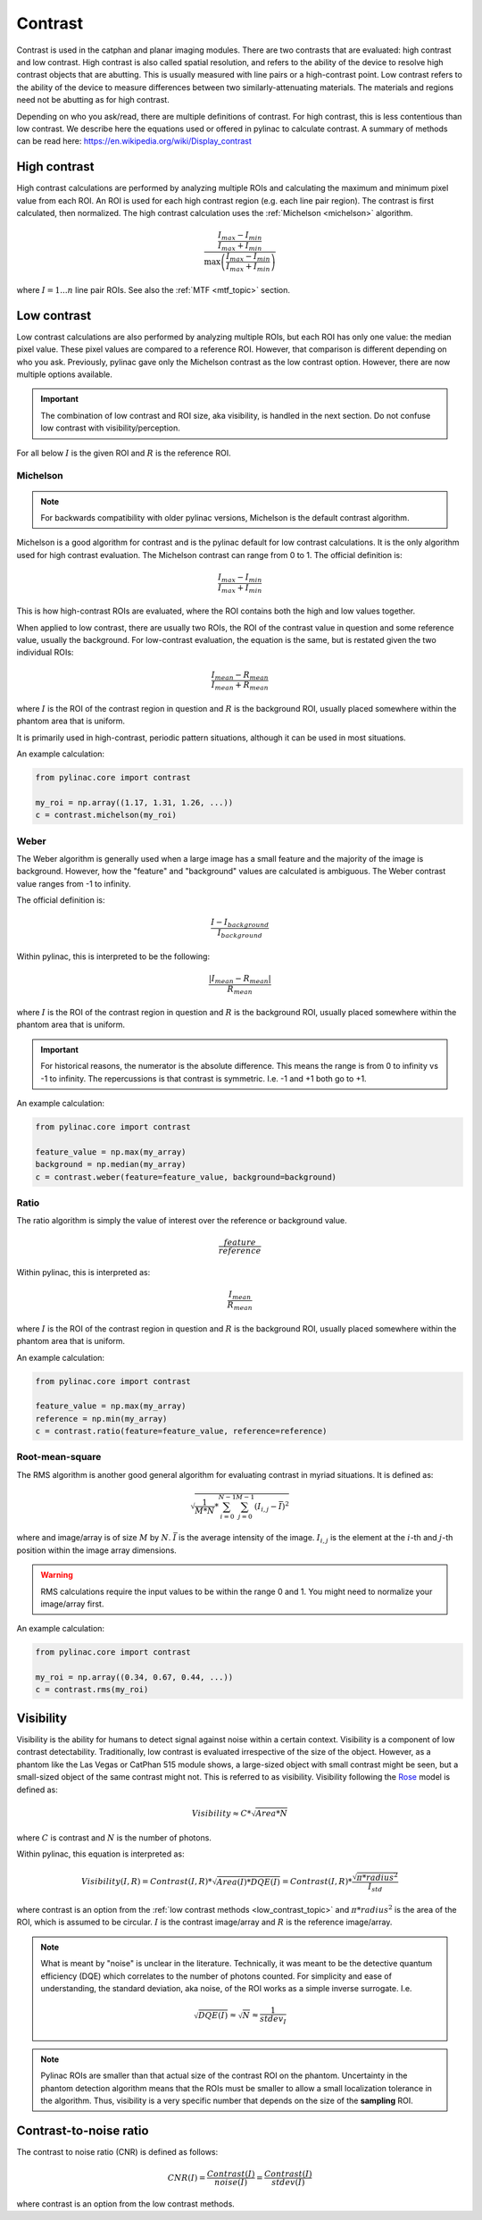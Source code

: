 
.. _contrast:

Contrast
--------

Contrast is used in the catphan and planar imaging modules. There are two contrasts that are evaluated: high contrast
and low contrast. High contrast is also called spatial resolution, and refers to the ability of the device to resolve
high contrast objects that are abutting. This is usually measured with line pairs or a high-contrast point. Low contrast
refers to the ability of the device to measure differences between two similarly-attenuating materials. The materials
and regions need not be abutting as for high contrast.

Depending on who you ask/read, there are multiple definitions of contrast. For high contrast, this is less contentious than
low contrast. We describe here the equations used or offered in pylinac to calculate contrast. A summary of methods
can be read here: https://en.wikipedia.org/wiki/Display_contrast

High contrast
^^^^^^^^^^^^^

High contrast calculations are performed by analyzing multiple ROIs and calculating the maximum and minimum pixel value from each ROI.
An ROI is used for each high contrast region (e.g. each line pair region). The contrast is first calculated, then normalized.
The high contrast calculation uses the :ref:`Michelson <michelson>` algorithm.

.. math:: \frac{ \frac{I_{max} - I_{min}}{I_{max} + I_{min}}}{\max{\left( \frac{I_{max} - I_{min}}{I_{max} + I_{min}}\right)}}

where :math:`I = {1...n}` line pair ROIs. See also the :ref:`MTF <mtf_topic>` section.

.. _low_contrast_topic:

Low contrast
^^^^^^^^^^^^

Low contrast calculations are also performed by analyzing multiple ROIs, but each ROI has only one value: the median pixel value.
These pixel values are compared to a reference ROI. However, that comparison is different depending on who you ask.
Previously, pylinac gave only the Michelson contrast as the low contrast option. However, there are now multiple options available.

.. important:: The combination of low contrast and ROI size, aka visibility, is handled in the next section. Do not confuse low contrast with visibility/perception.


For all below :math:`I` is the given ROI and :math:`R` is the reference ROI.

.. _michelson:

Michelson
"""""""""

.. note:: For backwards compatibility with older pylinac versions, Michelson is the default contrast algorithm.

Michelson is a good algorithm for contrast and is the pylinac default for low contrast calculations.
It is the only algorithm used for high contrast evaluation. The Michelson contrast can range from 0 to 1.
The official definition is:

.. math:: \frac{I_{max} - I_{min}}{I_{max} + I_{min}}

This is how high-contrast ROIs are evaluated, where the ROI contains both the high and low values together.

When applied to low contrast, there are usually two ROIs, the ROI of the contrast value in question and some reference
value, usually the background. For low-contrast evaluation, the equation is the same, but is restated given the two
individual ROIs:

.. math:: \frac{I_{mean} - R_{mean}}{I_{mean} + R_{mean}}

where :math:`I` is the ROI of the contrast region in question and :math:`R` is the background ROI, usually
placed somewhere within the phantom area that is uniform.

It is primarily used in high-contrast, periodic pattern situations, although it can
be used in most situations.

An example calculation:

.. code-block:: python

    from pylinac.core import contrast

    my_roi = np.array((1.17, 1.31, 1.26, ...))
    c = contrast.michelson(my_roi)

Weber
"""""

The Weber algorithm is generally used when a large image has a small feature and the majority of the image is background.
However, how the "feature" and "background" values are calculated is ambiguous. The Weber contrast value ranges from -1 to infinity.

The official definition is:

.. math:: \frac{I - I_{background}}{I_{background}}

Within pylinac, this is interpreted to be the following:

.. math:: \frac{|I_{mean} - R_{mean}|}{R_{mean}}

where :math:`I` is the ROI of the contrast region in question and :math:`R` is the background ROI, usually
placed somewhere within the phantom area that is uniform.

.. important::

    For historical reasons, the numerator is the absolute difference. This means the range is from
    0 to infinity vs -1 to infinity. The repercussions is that contrast is symmetric. I.e. -1 and +1 both go
    to +1.

An example calculation:

.. code-block:: python

    from pylinac.core import contrast

    feature_value = np.max(my_array)
    background = np.median(my_array)
    c = contrast.weber(feature=feature_value, background=background)

Ratio
"""""

The ratio algorithm is simply the value of interest over the reference or background value.

.. math:: \frac{feature}{reference}

Within pylinac, this is interpreted as:

.. math:: \frac{I_{mean}}{R_{mean}}

where :math:`I` is the ROI of the contrast region in question and :math:`R` is the background ROI, usually
placed somewhere within the phantom area that is uniform.

An example calculation:

.. code-block:: python

    from pylinac.core import contrast

    feature_value = np.max(my_array)
    reference = np.min(my_array)
    c = contrast.ratio(feature=feature_value, reference=reference)

Root-mean-square
""""""""""""""""

The RMS algorithm is another good general algorithm for evaluating contrast in myriad situations. It is defined as:

.. math:: \sqrt{ \frac{1}{M*N} * \sum_{i=0}^{N-1}\sum_{j=0}^{M-1} (I_{i,j} - \bar{I})^2 }

where and image/array is of size :math:`M` by :math:`N`. :math:`\bar{I}` is the average intensity of the image. :math:`I_{i,j}`
is the element at the :math:`i`-th and :math:`j`-th position within the image array dimensions.

.. warning::

    RMS calculations require the input values to be within the range 0 and 1. You might need
    to normalize your image/array first.

An example calculation:

.. code-block:: python

    from pylinac.core import contrast

    my_roi = np.array((0.34, 0.67, 0.44, ...))
    c = contrast.rms(my_roi)

.. _visibility:

Visibility
^^^^^^^^^^

Visibility is the ability for humans to detect signal against noise within a certain context. Visibility is a component of low contrast detectability.
Traditionally, low contrast is evaluated irrespective of the size of the object. However, as a phantom like the Las Vegas or CatPhan 515 module shows,
a large-sized object with small contrast might be seen, but a small-sized object of the same contrast might not. This
is referred to as visibility. Visibility following the `Rose <https://www.osapublishing.org/josa/abstract.cfm?uri=josa-38-2-196>`_ model is
defined as:

.. math:: Visibility \approx C * \sqrt{Area * N}

where :math:`C` is contrast and :math:`N` is the number of photons.

Within pylinac, this equation is interpreted as:

.. math:: Visibility(I, R) = Contrast(I, R) * \sqrt{Area(I) * DQE(I)} = Contrast(I, R) * \frac{\sqrt{\pi * radius^2}}{I_{std}}

where contrast is an option from the :ref:`low contrast methods <low_contrast_topic>` and :math:`\pi * radius^2` is the area of the ROI, which is assumed to be circular.
:math:`I` is the contrast image/array and :math:`R` is the reference image/array.

.. note::
     What is meant by "noise" is unclear in the literature. Technically, it was meant to be the detective quantum efficiency (DQE) which correlates
     to the number of photons counted.
     For simplicity and ease of understanding, the standard deviation, aka noise, of the ROI works as a simple inverse surrogate.
     I.e.

     .. math:: \sqrt{DQE(I)}\approx\sqrt{N}\approx\frac{1}{stdev_{I}}

.. note::
    Pylinac ROIs are smaller than that actual size of the contrast ROI on the phantom. Uncertainty in the phantom detection
    algorithm means that the ROIs must be smaller to allow a small localization tolerance in the algorithm. Thus, visibility is a very specific
    number that depends on the size of the **sampling** ROI.

Contrast-to-noise ratio
^^^^^^^^^^^^^^^^^^^^^^^

The contrast to noise ratio (CNR) is defined as follows:

.. math:: CNR(I) = \frac{Contrast(I)}{noise(I)} = \frac{Contrast(I)}{stdev(I)}

where contrast is an option from the low contrast methods.
